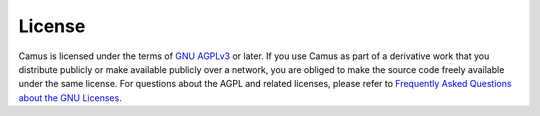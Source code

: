 License
=======

Camus is licensed under the terms of `GNU AGPLv3`_ or later.
If you use Camus as part of a derivative work that you distribute publicly or make available
publicly over a network, you are obliged to make the source code freely available under the same
license.
For questions about the AGPL and related licenses, please refer to 
`Frequently Asked Questions about the GNU Licenses`_.

.. _Frequently Asked Questions about the GNU Licenses: https://www.gnu.org/licenses/gpl-faq.en.html
.. _GNU AGPLv3: https://www.gnu.org/licenses/agpl-3.0.html
